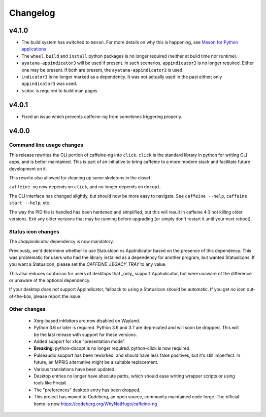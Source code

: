 
Changelog
=========

v4.1.0
------

- The build system has switched to ``meson``. For more details on why this is
  happening, see `Meson for Python applications`_
- The ``wheel``, ``build`` and ``install`` python packages is no longer
  required (neither at build time nor runtime).
- ``ayatana-appindicator3`` will be used if present. In such scenarios,
  ``appindicator3`` is no longer required. Either one may be present. If both
  are present, the ``ayatana-appindicator3`` is used.
- ``indicator3`` is no longer marked as a dependency. It was not actually
  used in the past either; only ``appindicator3`` was used.
- ``scdoc`` is required to build man pages.

.. _Meson for Python applications: https://hugo.barrera.io/journal/2022/07/26/meson-for-python-applications/

v4.0.1
------

- Fixed an issue which prevents caffeine-ng from sometimes triggering properly.

v4.0.0
------

Command line usage changes
..........................

This release rewrites the CLI portion of caffeine-ng into ``click``. ``click``
is the standard library in python for writing CLI apps, and is better
maintained. This is part of an initiative to bring caffeine to a more modern
stack and facilitate future development on it.

This rewrite also allowed for cleaning up some skeletons in the closet.

``caffeine-ng`` now depends on ``click``, and no longer depends on ``docopt``.

The CLI interface has changed slightly, but should now be more easy to
navigate. See ``caffeine --help``, ``caffeine start --help``, etc.

The way the PID file is handled has been hardened and simplified, but this will
result in caffeine 4.0 not killing older versions. Exit any older versions that
may be running before upgrading (or simply don't restart it until your next
reboot).

Status icon changes
...................

The `libappindicator` dependency is now mandatory.

Previously, we'd determine whether to use StatusIcon vs AppIndicator based on
the presence of this dependency. This was problematic for users who had the
library installed as a dependency for another program, but wanted StatusIcons.
If you want a StatusIcon, please set the `CAFFEINE_LEGACY_TRAY` to any value.

This also reduces confusion for users of desktops that _only_ support
AppIndicator, but were unaware of the difference or unaware of the optional
dependency.

If your desktop *does not* support AppIndicator, fallback to using a StatusIcon
should be automatic. If you get *no* icon out-of-the-box, please report the
issue.


Other changes
.............

 - Xorg-based inhibitors are now disabled on Wayland.

 - Python 3.6 or later is required. Python 3.6 and 3.7 are deprecated and will
   soon be dropped. This will be the last release with support for these
   versions.

 - Added support for xfce "presentation mode".

 - **Breaking**: python-docopt is no longer required. python-click is now
   required.

 - Pulseaudio support has been reworked, and should have less false positives,
   but it's still imperfect. In future, an MPRIS alternative might be a
   suitable replacement.

 - Various translations have been updated.

 - Desktop entries no longer have absolute paths, which should ease writing
   wrapper scripts or using tools like Firejail.

 - The "preferences" desktop entry has been dropped.

 - This project has moved to Codeberg, an open source, community maintained
   code forge. The official home is now https://codeberg.org/WhyNotHugo/caffeine-ng
